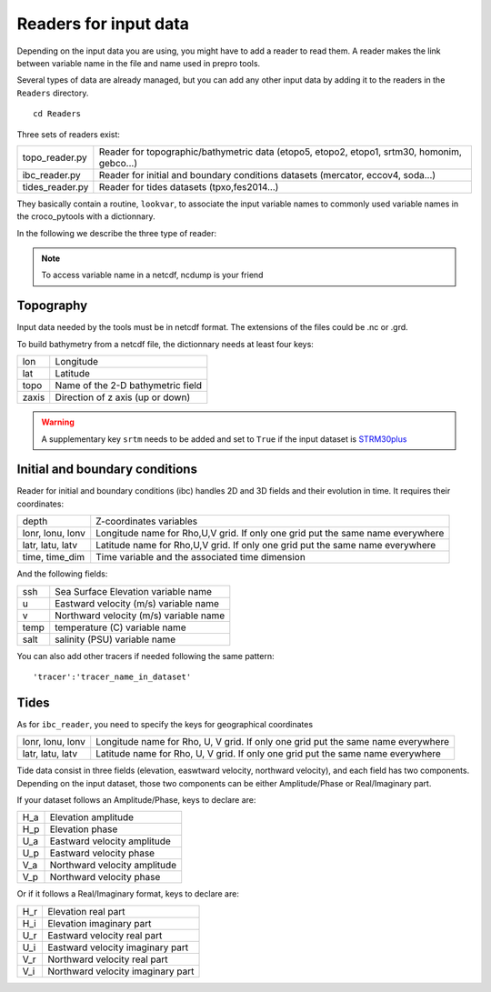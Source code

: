 Readers for input data
-----------------------

Depending on the input data you are using, you might have to add a reader to 
read them. A reader makes the link between variable name in the file 
and name used in prepro tools.

Several types of data are already managed, but you can add any other input data 
by adding it to the readers in the ``Readers`` directory.

::

    cd Readers

Three sets of readers exist:

.. list-table::

  * - topo_reader.py
    - Reader for topographic/bathymetric data (etopo5, etopo2, etopo1, srtm30, 
      homonim, gebco...)
  * - ibc_reader.py
    - Reader for initial and boundary conditions datasets (mercator, eccov4, 
      soda...)
  * - tides_reader.py
    - Reader for tides datasets (tpxo,fes2014...)

They basically contain a routine, ``lookvar``, to associate the input variable 
names to commonly used variable names in the croco_pytools with a dictionnary.

In the following we describe the three type of reader:


.. note::
  
 To access variable name in a netcdf, ncdump is your friend


Topography
^^^^^^^^^^

Input data needed by the tools must be in netcdf format. The extensions
of the files could be .nc or .grd.

To build bathymetry from a netcdf file, the dictionnary needs at least four keys:

.. list-table::

  * - lon
    - Longitude 
  * - lat
    - Latitude
  * - topo
    - Name of the 2-D bathymetric field
  * - zaxis
    - Direction of z axis (up or down)


.. warning::

  A supplementary key ``srtm`` needs to be added and set to ``True`` if the input 
  dataset is `STRM30plus <https://topex.ucsd.edu/WWW_html/srtm30_plus.html>`_




Initial and boundary conditions
^^^^^^^^^^^^^^^^^^^^^^^^^^^^^^^

Reader for initial and boundary conditions (ibc) handles 2D and 3D fields and 
their evolution in time. It requires their coordinates:

.. list-table::

    * - depth
      - Z-coordinates variables 
    * - lonr, lonu, lonv
      - Longitude name for Rho,U,V grid. If only one grid put the same name 
        everywhere
    * - latr, latu, latv
      - Latitude name for Rho,U,V grid. If only one grid put the same name 
        everywhere
    * - time, time_dim
      - Time variable and the associated time dimension

And the following fields:

.. list-table::

    * - ssh
      - Sea Surface Elevation variable name
    * - u
      - Eastward velocity (m/s) variable name
    * - v
      - Northward velocity (m/s) variable name
    * - temp
      - temperature (C) variable name
    * - salt
      - salinity (PSU) variable name

You can also add other tracers if needed following the same pattern::

    'tracer':'tracer_name_in_dataset'

Tides
^^^^^

As for ``ibc_reader``, you need to specify the keys for geographical coordinates

.. list-table:: 

   * - lonr, lonu, lonv
     - Longitude name for Rho, U, V grid. If only one grid put the same name 
       everywhere
   * - latr, latu, latv
     - Latitude name for Rho, U, V grid. If only one grid put the same name 
       everywhere

Tide data consist in three fields (elevation, easwtward velocity, northward 
velocity), and each field has two components. Depending on the input dataset, 
those two components can be either Amplitude/Phase or Real/Imaginary part.

If your dataset follows an Amplitude/Phase, keys to declare are:

.. list-table::

   * - H_a
     - Elevation amplitude
   * - H_p
     - Elevation phase
   * - U_a
     - Eastward velocity amplitude
   * - U_p
     - Eastward velocity phase
   * - V_a
     - Northward velocity amplitude
   * - V_p
     -  Northward velocity phase

Or if it follows a Real/Imaginary format, keys to declare are:

.. list-table::

   * - H_r
     - Elevation real part
   * - H_i
     - Elevation imaginary part
   * - U_r
     - Eastward velocity real part
   * - U_i
     - Eastward velocity imaginary part
   * - V_r
     - Northward velocity real part
   * - V_i
     - Northward velocity imaginary part


